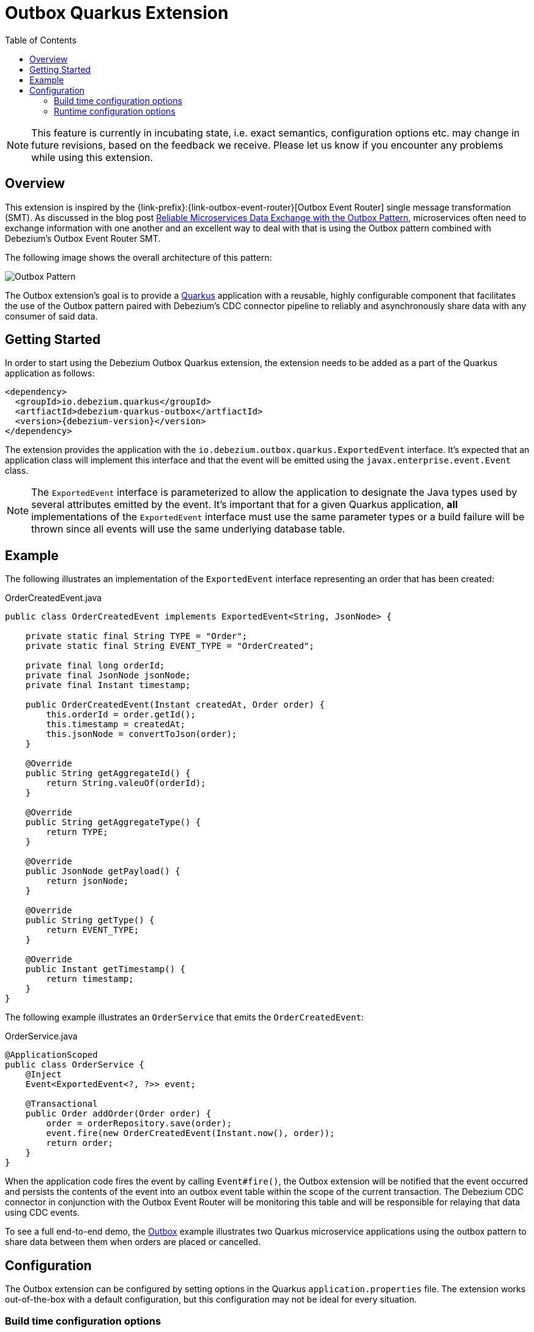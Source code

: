 [id="outbox-quarkus-extension"]
= Outbox Quarkus Extension

:toc:
:toc-placement: macro
:linkattrs:
:icons: font
:source-highlighter: highlight.js

toc::[]

[NOTE]
====
This feature is currently in incubating state, i.e. exact semantics, configuration options etc. may change in future revisions, based on the feedback we receive. Please let us know if you encounter any problems while using this extension.
====

== Overview

This extension is inspired by the {link-prefix}:{link-outbox-event-router}[Outbox Event Router] single message transformation (SMT).
As discussed in the blog post link:/blog/2019/02/19/reliable-microservices-data-exchange-with-the-outbox-pattern/[Reliable Microservices Data Exchange with the Outbox Pattern], microservices often need to exchange information with one another and an excellent way to deal with that is using the Outbox pattern combined with Debezium's Outbox Event Router SMT.

The following image shows the overall architecture of this pattern:

image:outbox_pattern.png[Outbox Pattern]

The Outbox extension's goal is to provide a https://quarkus.io/[Quarkus] application with a reusable, highly configurable component that facilitates the use of the Outbox pattern paired with Debezium's CDC connector pipeline to reliably and asynchronously share data with any consumer of said data.

== Getting Started

In order to start using the Debezium Outbox Quarkus extension, the extension needs to be added as a part of the Quarkus application as follows:
[source,xml,subs="verbatim,attributes"]
----
<dependency>
  <groupId>io.debezium.quarkus</groupId>
  <artfiactId>debezium-quarkus-outbox</artfiactId>
  <version>{debezium-version}</version>
</dependency>
----

The extension provides the application with the `io.debezium.outbox.quarkus.ExportedEvent` interface.
It's expected that an application class will implement this interface and that the event will be emitted using the `javax.enterprise.event.Event` class.

[NOTE]
====
The `ExportedEvent` interface is parameterized to allow the application to designate the Java types used by several attributes emitted by the event.
It's important that for a given Quarkus application, *all* implementations of the `ExportedEvent` interface must use the same parameter types or a build failure will be thrown since all events will use the same underlying database table.
====

== Example

The following illustrates an implementation of the `ExportedEvent` interface representing an order that has been created:

.OrderCreatedEvent.java
[source,java,indent=0]
----
public class OrderCreatedEvent implements ExportedEvent<String, JsonNode> {

    private static final String TYPE = "Order";
    private static final String EVENT_TYPE = "OrderCreated";

    private final long orderId;
    private final JsonNode jsonNode;
    private final Instant timestamp;

    public OrderCreatedEvent(Instant createdAt, Order order) {
        this.orderId = order.getId();
        this.timestamp = createdAt;
        this.jsonNode = convertToJson(order);
    }

    @Override
    public String getAggregateId() {
        return String.valeuOf(orderId);
    }

    @Override
    public String getAggregateType() {
        return TYPE;
    }

    @Override
    public JsonNode getPayload() {
        return jsonNode;
    }

    @Override
    public String getType() {
        return EVENT_TYPE;
    }

    @Override
    public Instant getTimestamp() {
        return timestamp;
    }
}
----

The following example illustrates an `OrderService` that emits the `OrderCreatedEvent`:

.OrderService.java
[source,java,indent=0]
----
@ApplicationScoped
public class OrderService {
    @Inject
    Event<ExportedEvent<?, ?>> event;

    @Transactional
    public Order addOrder(Order order) {
        order = orderRepository.save(order);
        event.fire(new OrderCreatedEvent(Instant.now(), order));
        return order;
    }
}
----

When the application code fires the event by calling `Event#fire()`, the Outbox extension will be notified that the event occurred and persists the contents of the event into an outbox event table within the scope of the current transaction.
The Debezium CDC connector in conjunction with the Outbox Event Router will be monitoring this table and will be responsible for relaying that data using CDC events.

To see a full end-to-end demo, the https://github.com/debezium/debezium-examples/tree/master/outbox[Outbox] example illustrates two Quarkus microservice applications using the outbox pattern to share data between them when orders are placed or cancelled.

== Configuration

The Outbox extension can be configured by setting options in the Quarkus `application.properties` file.
The extension works out-of-the-box with a default configuration, but this configuration may not be ideal for every situation.

=== Build time configuration options

[cols="65%a,>12%a,>23%",options="header"]
|=======================
|Configuration property
|Type
|Default

|`quarkus.debezium-outbox.table-name`::
The table name to be used when creating the outbox table.
|string
|OutboxEvent


|`quarkus.debezium-outbox.id.name`::
The column name for the event id column. +
e.g. `uuid`
|string
|`id`

|`quarkus.debezium-outbox.id.column-definition`::
The database-specific column definition for the event id column. +
e.g. `uuid not null`
|string
|`UUID NOT NULL`

|`quarkus.debezium-outbox.aggregate-id.name`::
The column name for the event key column.
|string
|`aggregateid`

|`quarkus.debezium-outbox.aggregate-id.column-definition`::
The database-specific column definition for the aggregate id. +
e.g. `varchar(50) not null`
|string
|`VARCHAR(255) NOT NULL`

|`quarkus.debezium-outbox.aggregate-id.converter`::
The JPA AttributeConverter for the event key column. +
e.g. `com.company.TheAttributeConverter`
|string
|

|`quarkus.debezium-outbox.aggregate-type.name`::
The column name for the event aggregate type column.
|string
|`aggregatetype`

|`quarkus.debezium-outbox.aggregate-type.column-definition`::
The database-specific column definition for the aggregate type. +
e.g. `varchar(15) not null`
|string
|`VARCHAR(255) NOT NULL`

|`quarkus.debezium-outbox.aggregate-type.converter`::
The JPA AttributeConverter for the event aggregate type column. +
e.g. `com.company.TheAttributeConverter`
|string
|

|`quarkus.debezium-outbox.type.name`::
The column name for the event type column.
|string
|`type`

|`quarkus.debezium-outbox.type.column-definition`::
The database-specific column definition for the event type. +
e.g. `varchar(50) not null`
|string
|`VARCHAR(255) NOT NULL`

|`quarkus.debezium-outbox.type.converter`::
The JPA AttributeConverter for the event type column. +
e.g. `com.company.TheAttributeConverter`
|string
|

|`quarkus.debezium-outbox.timestamp.name`::
The column name for the event timestamp column.
|string
|`timestamp`

|`quarkus.debezium-outbox.timestamp.column-definition`::
The database-specific column definition for the event timestamp. +
e.g. `timestamp not null`
|string
|`TIMESTAMP NOT NULL`

|`quarkus.debezium-outbox.timestamp.converter`::
The JPA AttributeConverter for the event timestamp column. +
e.g. `com.company.TheAttributeConverter`
|string
|

|`quarkus.debezium-outbox.payload.name`::
The column name for the event payload column.
|string
|`payload`

|`quarkus.debezium-outbox.payload.column-definition`::
The database-specific column definition for the event payload. +
e.g. `text not null`
|string
|`VARCHAR(8000)`

|`quarkus.debezium-outbox.payload.converter`::
The JPA AttributeConverter for the event payload column. +
e.g. `com.company.TheAttributeConverter`
|string
|

|=======================

[NOTE]
====
The build time configuration defaults will work with the Outbox Event Router SMT out of the box.
When not using the default values, be sure that the SMT configuration matches.
====

=== Runtime configuration options

[cols="65%a,>15%a,>20%",options="header"]
|=======================
|Configuration property
|Type
|Default

|`quarkus.debezium-outbox.remove-after-insert`::
Whether the outbox entry is removed after having been inserted. +
+
_The removal of the entry does not impact the Debezium connector from being able to emit CDC events.
This is used as a way to keep the table's underlying storage from growing over time._
|boolean
|true

|=======================
